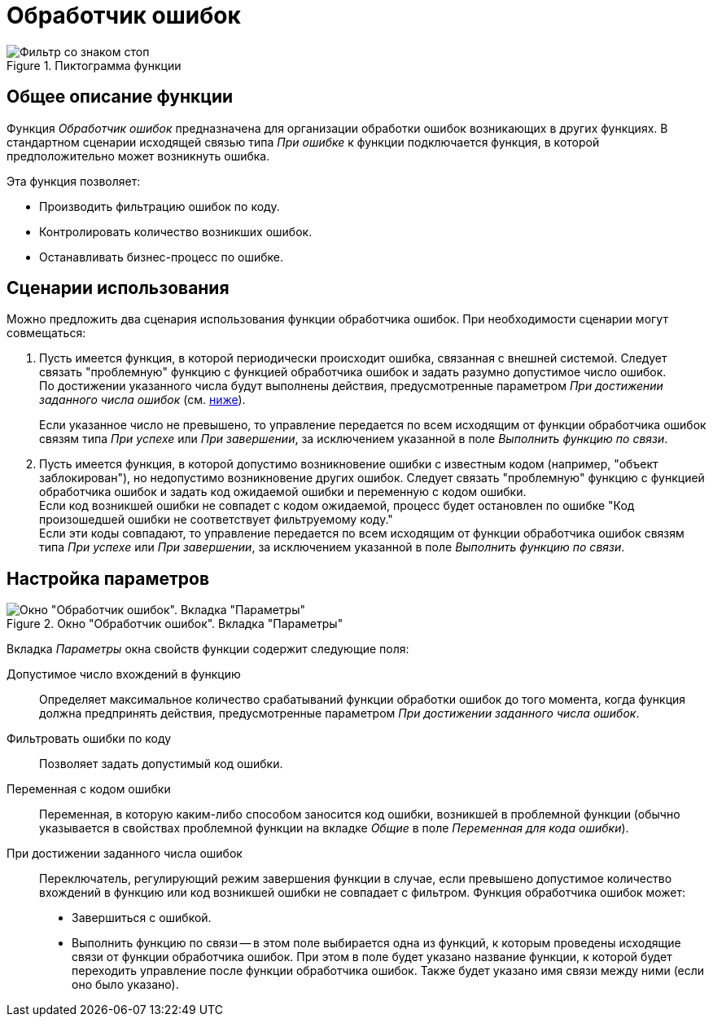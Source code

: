 = Обработчик ошибок

.Пиктограмма функции
image::buttons/Function_Errors_Handler.png[Фильтр со знаком стоп]

== Общее описание функции

Функция _Обработчик ошибок_ предназначена для организации обработки ошибок возникающих в других функциях. В стандартном сценарии исходящей связью типа _При ошибке_ к функции подключается функция, в которой предположительно может возникнуть ошибка.

.Эта функция позволяет:
* Производить фильтрацию ошибок по коду.
* Контролировать количество возникших ошибок.
* Останавливать бизнес-процесс по ошибке.

== Сценарии использования

Можно предложить два сценария использования функции обработчика ошибок. При необходимости сценарии могут совмещаться:

. Пусть имеется функция, в которой периодически происходит ошибка, связанная с внешней системой. Следует связать "проблемную" функцию с функцией обработчика ошибок и задать разумно допустимое число ошибок. +
По достижении указанного числа будут выполнены действия, предусмотренные параметром _При достижении заданного числа ошибок_ (см. <<params,ниже>>).
+
Если указанное число не превышено, то управление передается по всем исходящим от функции обработчика ошибок связям типа _При успехе_ или _При завершении_, за исключением указанной в поле _Выполнить функцию по связи_.
. Пусть имеется функция, в которой допустимо возникновение ошибки с известным кодом (например, "объект заблокирован"), но недопустимо возникновение других ошибок. Следует связать "проблемную" функцию с функцией обработчика ошибок и задать код ожидаемой ошибки и переменную с кодом ошибки. +
Если код возникшей ошибки не совпадет с кодом ожидаемой, процесс будет остановлен по ошибке "Код произошедшей ошибки не соответствует фильтруемому коду." +
Если эти коды совпадают, то управление передается по всем исходящим от функции обработчика ошибок связям типа _При успехе_ или _При завершении_, за исключением указанной в поле _Выполнить функцию по связи_.

[#params]
== Настройка параметров

.Окно "Обработчик ошибок". Вкладка "Параметры"
image::error-handler-params.png[Окно "Обработчик ошибок". Вкладка "Параметры"]

Вкладка _Параметры_ окна свойств функции содержит следующие поля:

Допустимое число вхождений в функцию::
Определяет максимальное количество срабатываний функции обработки ошибок до того момента, когда функция должна предпринять действия, предусмотренные параметром _При достижении заданного числа ошибок_.

Фильтровать ошибки по коду::
Позволяет задать допустимый код ошибки.

Переменная с кодом ошибки::
Переменная, в которую каким-либо способом заносится код ошибки, возникшей в проблемной функции (обычно указывается в свойствах проблемной функции на вкладке _Общие_ в поле _Переменная для кода ошибки_).

При достижении заданного числа ошибок::
Переключатель, регулирующий режим завершения функции в случае, если превышено допустимое количество вхождений в функцию или код возникшей ошибки не совпадает с фильтром. Функция обработчика ошибок может:
+
* Завершиться с ошибкой.
* Выполнить функцию по связи -- в этом поле выбирается одна из функций, к которым проведены исходящие связи от функции обработчика ошибок. При этом в поле будет указано название функции, к которой будет переходить управление после функции обработчика ошибок. Также будет указано имя связи между ними (если оно было указано).
